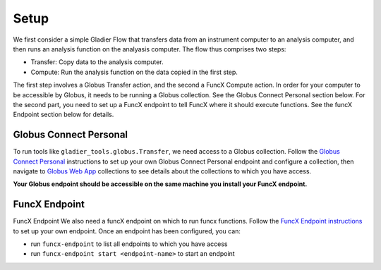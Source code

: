 .. _setup:

Setup
=====


We first consider a simple Gladier Flow that transfers data from an instrument computer to an
analysis computer, and then runs an analysis function on the analyasis computer. The flow thus
comprises two steps:

* Transfer: Copy data to the analysis computer.
* Compute: Run the analysis function on the data copied in the first step.

The first step involves a Globus Transfer action, and the second a FuncX Compute action. 
In order for your computer to be accessible by Globus, it needs to be running a Globus collection.
See the Globus Connect Personal section below. For the second part, you  need to set up a FuncX
endpoint to tell FuncX where it should execute functions. See the funcX Endpoint section below
for details.

.. figure:: Globus-Automation-Services-001.png
   :scale: 50 %
   :alt: Globus Automation Services

Globus Connect Personal
#######################

To run tools like ``gladier_tools.globus.Transfer``, we need access to a Globus collection.
Follow the `Globus Connect Personal <https://www.globus.org/globus-connect-personal>`_ instructions
to set up your own Globus Connect Personal
endpoint and configure a collection, then navigate to
`Globus Web App <https://app.globus.org/collections>`_ collections to see details about the
collections to which you have access.

**Your Globus endpoint should be accessible on the same machine you install your FuncX endpoint.**

FuncX Endpoint
##############

FuncX Endpoint
We also need a funcX endpoint on which to run funcx functions. Follow the
`FuncX Endpoint instructions <https://funcx.readthedocs.io/en/latest/endpoints.html>`_
to set up your own endpoint. Once an endpoint has been configured, you can:

* run ``funcx-endpoint`` to list all  endpoints to which you have access
* run ``funcx-endpoint start <endpoint-name>`` to start an endpoint

